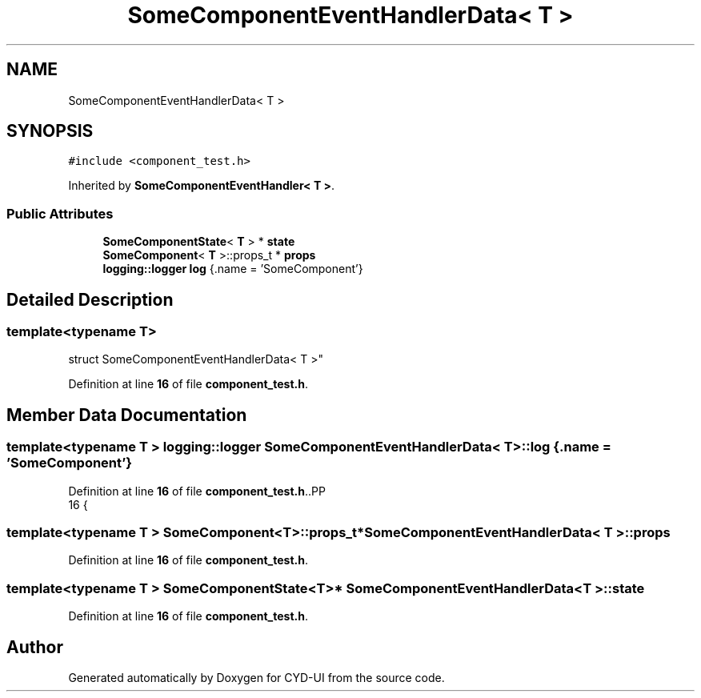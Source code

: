 .TH "SomeComponentEventHandlerData< T >" 3 "CYD-UI" \" -*- nroff -*-
.ad l
.nh
.SH NAME
SomeComponentEventHandlerData< T >
.SH SYNOPSIS
.br
.PP
.PP
\fC#include <component_test\&.h>\fP
.PP
Inherited by \fBSomeComponentEventHandler< T >\fP\&.
.SS "Public Attributes"

.in +1c
.ti -1c
.RI "\fBSomeComponentState\fP< \fBT\fP > * \fBstate\fP"
.br
.ti -1c
.RI "\fBSomeComponent\fP< \fBT\fP >::props_t * \fBprops\fP"
.br
.ti -1c
.RI "\fBlogging::logger\fP \fBlog\fP {\&.name = 'SomeComponent'}"
.br
.in -1c
.SH "Detailed Description"
.PP 

.SS "template<typename \fBT\fP>
.br
struct SomeComponentEventHandlerData< T >"
.PP
Definition at line \fB16\fP of file \fBcomponent_test\&.h\fP\&.
.SH "Member Data Documentation"
.PP 
.SS "template<typename \fBT\fP > \fBlogging::logger\fP \fBSomeComponentEventHandlerData\fP< \fBT\fP >::log {\&.name = 'SomeComponent'}"

.PP
Definition at line \fB16\fP of file \fBcomponent_test\&.h\fP\&..PP
.nf
16 {
.fi

.SS "template<typename \fBT\fP > \fBSomeComponent\fP<\fBT\fP>::props_t* \fBSomeComponentEventHandlerData\fP< \fBT\fP >::props"

.PP
Definition at line \fB16\fP of file \fBcomponent_test\&.h\fP\&.
.SS "template<typename \fBT\fP > \fBSomeComponentState\fP<\fBT\fP>* \fBSomeComponentEventHandlerData\fP< \fBT\fP >::state"

.PP
Definition at line \fB16\fP of file \fBcomponent_test\&.h\fP\&.

.SH "Author"
.PP 
Generated automatically by Doxygen for CYD-UI from the source code\&.

